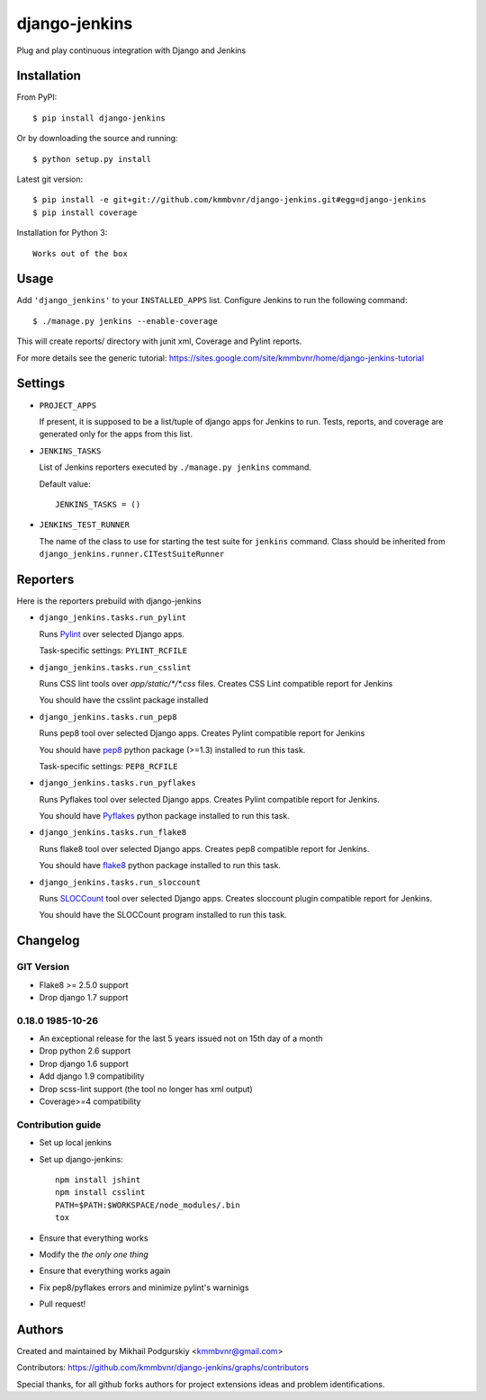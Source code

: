 django-jenkins
==============

Plug and play continuous integration with Django and Jenkins

.. image:: https://img.shields.io/pypi/v/django-jenkins.svg
    :target: https://pypi.python.org/pypi/django-jenkins
    
.. image:: https://requires.io/github/kmmbvnr/django-jenkins/requirements.png?branch=master
   :target: https://requires.io/github/kmmbvnr/django-jenkins/requirements/?branch=master

.. image:: https://img.shields.io/pypi/dm/django-jenkins.svg
        :target: https://crate.io/packages/django-jenkins

.. image:: https://badges.gitter.im/Join%20Chat.svg
        :target: https://gitter.im/kmmbvnr/django-jenkins?utm_source=badge&utm_medium=badge&utm_campaign=pr-badge)


Installation
------------

From PyPI::

    $ pip install django-jenkins

Or by downloading the source and running::

    $ python setup.py install

Latest git version::

    $ pip install -e git+git://github.com/kmmbvnr/django-jenkins.git#egg=django-jenkins
    $ pip install coverage

Installation for Python 3::

    Works out of the box


Usage
-----

Add ``'django_jenkins'`` to your ``INSTALLED_APPS`` list.
Configure Jenkins to run the following command::

    $ ./manage.py jenkins --enable-coverage

This will create reports/ directory with junit xml, Coverage and Pylint
reports.

For more details see the generic tutorial: https://sites.google.com/site/kmmbvnr/home/django-jenkins-tutorial

Settings
--------

- ``PROJECT_APPS``

  If present, it is supposed to be a list/tuple of django apps for Jenkins to run.
  Tests, reports, and coverage are generated only for the apps from this list.

- ``JENKINS_TASKS``

  List of Jenkins reporters executed by ``./manage.py jenkins`` command.

  Default value::

    JENKINS_TASKS = ()

- ``JENKINS_TEST_RUNNER``

  The name of the class to use for starting the test suite for ``jenkins`` command.
  Class should be inherited from
  ``django_jenkins.runner.CITestSuiteRunner``


Reporters
---------

Here is the reporters prebuild with django-jenkins

- ``django_jenkins.tasks.run_pylint``

  Runs Pylint_ over selected Django apps.

  Task-specific settings: ``PYLINT_RCFILE``

.. _Pylint: http://www.logilab.org/project/pylint

- ``django_jenkins.tasks.run_csslint``

  Runs CSS lint tools over `app/static/*/*.css` files.
  Creates CSS Lint compatible report for Jenkins

  You should have the csslint package installed

- ``django_jenkins.tasks.run_pep8``

  Runs pep8 tool over selected Django apps.
  Creates Pylint compatible report for Jenkins

  You should have pep8_ python package (>=1.3) installed to run this task.

  Task-specific settings: ``PEP8_RCFILE``

.. _pep8: http://pypi.python.org/pypi/pep8

- ``django_jenkins.tasks.run_pyflakes``

  Runs Pyflakes tool over selected Django apps.
  Creates Pylint compatible report for Jenkins.

  You should have Pyflakes_ python package installed to run this task.

.. _Pyflakes: http://pypi.python.org/pypi/pyflakes

- ``django_jenkins.tasks.run_flake8``

  Runs flake8 tool over selected Django apps.
  Creates pep8 compatible report for Jenkins.

  You should have flake8_ python package installed to run this task.

.. _flake8: http://pypi.python.org/pypi/flake8

- ``django_jenkins.tasks.run_sloccount``

  Runs SLOCCount_ tool over selected Django apps.
  Creates sloccount plugin compatible report for Jenkins.

  You should have the SLOCCount program installed to run this task.

.. _SLOCCount: http://www.dwheeler.com/sloccount/


Changelog
---------

GIT Version
~~~~~~~~~~~

* Flake8 >= 2.5.0 support
* Drop django 1.7 support


0.18.0 1985-10-26
~~~~~~~~~~~~~~~~~

* An exceptional release for the last 5 years issued not on 15th day of a month
* Drop python 2.6 support
* Drop django 1.6 support
* Add django 1.9 compatibility
* Drop scss-lint support (the tool no longer has xml output)
* Coverage>=4 compatibility


Contribution guide
~~~~~~~~~~~~~~~~~~

* Set up local jenkins
* Set up django-jenkins::

    npm install jshint
    npm install csslint
    PATH=$PATH:$WORKSPACE/node_modules/.bin
    tox

* Ensure that everything works
* Modify the *the only one thing*
* Ensure that everything works again
* Fix pep8/pyflakes errors and minimize pylint's warninigs
* Pull request!

Authors
-------
Created and maintained by Mikhail Podgurskiy <kmmbvnr@gmail.com>

Contributors: https://github.com/kmmbvnr/django-jenkins/graphs/contributors

Special thanks, for all github forks authors for project extensions ideas and problem identifications.

